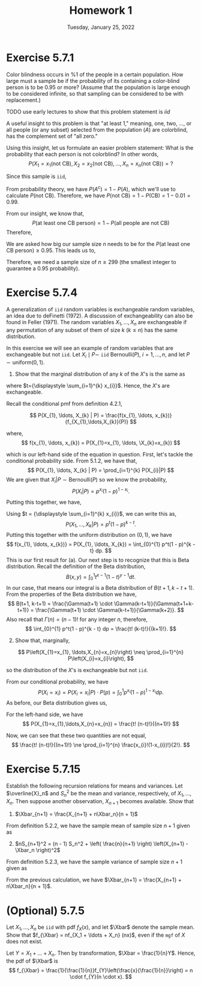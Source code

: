 #+title: Homework 1
#+date: Tuesday, January 25, 2022
#+options: toc:nil
#+latex_header: \usepackage{enumitem}
#+latex_header: \setlist[enumerate,1]{label=$\alph*)$}
#+latex_header: \usepackage{amsthm}
#+latex_header: \newenvironment{problem}{\begin{itshape}}{\end{itshape}}
#+latex_header: \newenvironment{solution}{\begin{proof}[Solution]}{\end{proof}}
#+latex_header: \newcommand{\Xbar}{\overline{X}}
#+latex_header: \allowdisplaybreaks

* Exercise 5.7.1

#+begin_problem
Color blindness occurs in $\%1$ of the people in a certain population. How large
must a sample be if the probability of its containing a color-blind person is to
be $0.95$ or more? (Assume that the population is large enough to be considered
infinite, so that sampling can be considered to be with replacement.)
#+end_problem

TODO use early lectures to show that this problem statement is $iid$

#+begin_solution
A useful insight to this problem is that "at least 1," meaning, one, two, ...,
or all people (or any subset) selected from the population ($A$) are colorblind,
has the complement set of "all zero."

Using this insight, let us formulate an easier problem statement: What is the
probability that each person is not colorblind? In other words,
\[
P\left(X_1=x_1(\text{not CB}),
X_2=x_2(\text{not CB}), \ldots, X_n=x_n(\text{not CB})\right) = ?
\]

Since this sample is =iid=,
\begin{align*}
P&\left(X_1=x_1(\text{not CB}), X_2=x_2(\text{not CB}), \ldots, X_n=x_n(\text{not CB})\right) \\
&= P(x_1) \cdot P(x_2) \cdot \ldots \cdot P(x_n) \\
&= P(\text{not CB})^n
\end{align*}

From probability theory, we have $P(A^c) = 1 - P(A)$, which we'll use to
calculate $P(\text{not CB})$. Therefore, we have $P(\text{not CB}) = 1 -
P(\text{CB}) = 1 - 0.01 = 0.99$.

From our insight, we know that,
\[
P(\text{at least one CB person}) = 1 -
P(\text{all people are not CB})
\]
Therefore,
\begin{align*}
P(\text{at least one CB person}) &= 1 - P(\text{all people are not CB}) \\
&= 1 - P(\text{person not being CB})^n \\
&= 1 - (0.99)^n
\end{align*}

We are asked how big our sample size $n$ needs to be for the $P(\text{at least
one CB person}) \ge 0.95$. This leads us to,
\begin{align*}
1 - (0.99)^n &\ge 0.95 \\
1 - 0.95 &\ge 0.99^n \\
0.99^n &\le 0.05 \\
\log 0.99^n &\le \log 0.05 \\
n \cdot \log 0.99 &\le \log 0.05 \\
\text{(log of a number} &< 1 \text{ is negative)} \\
n &\ge \frac{\log 0.05}{\log 0.99} \approx 298.072
\end{align*}

Therefore, we need a sample size of $n \ge 299$ (the smallest integer to guarantee
a $0.95$ probability).
#+end_solution

* Exercise 5.7.4
#+begin_problem
A generalization of =iid= random variables is exchangeable random variables, an
idea due to deFinetti (1972). A discussion of exchangeability can also be found
in Feller (1971). The random variables $X_{1}, \ldots, X_{n}$ are exchangeable if any
permutation of any subset of them of size $k$ ($k \leq n$) has the same
distribution.

In this exercise we will see an example of random variables that are
exchangeable but not =iid=. Let $X_{i} \mid P \sim$ =iid= $\text{Bernoulli}(P)$, $i=1,
\ldots, n$, and let $P \sim \text{uniform}(0,1)$.

1. Show that the marginal distribution of any $k$ of the $X$'s is the same as

\begin{equation}
  P\left(X_{1}=x_{1}, \ldots, X_{k}=x_{k}\right) &= \int_{0}^{1} p^{t}(1-p)^{k-t} dp \\
  &= \frac{t!(k-t) !}{(k+1) !}
\end{equation}
where $t={\displaystyle \sum_{i=1}^{k} x_{i}}$. Hence, the $X$'s are exchangeable.
#+end_problem

#+begin_solution
Recall the conditional pmf from definition 4.2.1,

\[
P(X_{1}, \ldots, X_{k} | P) = \frac{f(x_{1}, \ldots, x_{k})}{f_{X_{1},\ldots,X_{k}}(P)}
\]

where,
\[
f(x_{1}, \ldots, x_{k}) = P(X_{1}=x_{1}, \ldots, \X_{k}=x_{k})
\]

which is our left-hand side of the equation in question. First, let's tackle the
conditional probability side. From 5.1.2, we have that,
\[
P(X_{1}, \ldots, X_{k} | P) = \prod_{i=1}^{k} P(X_{i}|P)
\]
We are given that $X_{i}|P \sim \text{Bernoulli}(P)$ so we know the probability,
\[
P(X_{i}|P) = p^{x_{i}}(1 - p)^{1-x_{i}}.
\]
Putting this together, we have,
\begin{align*}
P(X_{1}, \ldots, X_{k} | P) &= \prod_{i=1}^{k} p^{x_{i}}(1 - p)^{1-x_{i}}
                       = p^{\sum_{i=1}^{k} x_{i}}(1 - p)^{\sum_{i=1}^{k}(1-x_{i})} \\
&= p^{\sum_{i=1}^{k} x_{i}}(1 - p)^{k - \sum_{i=1}^{k} x_{i}}.
\end{align*}
Using $t = {\displaystyle \sum_{i=1}^{k} x_{i}}$, we can write this as,
\[
P(X_{1}, \ldots, X_{k} | P) = p^t(1 - p)^{k - t}.
\]
Putting this together with the uniform distribution on $(0,1)$, we have
\[
f(x_{1}, \ldots, x_{k})} = P(X_{1}, \ldots, X_{k}) = \int_{0}^{1} p^t(1 - p)^{k - t} dp.
\]
This is our first result for (a). Our next step is to recognize that this is
Beta distribution. Recall the definition of the Beta distribution,
\[
B(x, y) = \int_{0}^{1}t^{x-1}(1-t)^{y-1}dt.
\]
In our case, that means our integral is a Beta distribution of $B(t+1, k-t+1)$.
From the properties of the Beta distribution we have,
\[
B(t+1, k-t+1) = \frac{\Gamma(t+1) \cdot \Gamma(k-t+1)}{\Gamma(t+1+k-t+1)} = \frac{\Gamma(t+1) \cdot \Gamma(k-t+1)}{\Gamma(k+2)}.
\]
Also recall that $\Gamma(n) = (n-1)!$ for any integer $n$, therefore,
\[
\int_{0}^{1} p^t(1 - p)^{k - t} dp = \frac{t! (k-t)!}{(k+1)!}.
\]
#+end_solution

#+begin_problem
2. [@2] Show that, marginally,
\[
  P\left(X_{1}=x_{1}, \ldots,X_{n}=x_{n}\right) \neq \prod_{i=1}^{n} P\left(X_{i}=x_{i}\right),
\]

so the distribution of the $X$'s is exchangeable but not =iid=.
#+end_problem

#+begin_solution
From our conditional probability, we have
\[
P(X_{i}=x_{i}) = P(X_{i}=x_{i}|P) \cdot P(p) = \int_{0}^{1}p^{x_{i}}(1-p)^{1-x_{i}}dp.
\]
As before, our Beta distribution gives us,
\begin{align*}
\int_{0}^{1}p^{x_{i}}(1-p)^{1-x_{i}}dp &=
\frac{\Gamma(x_{i}+1)\Gamma((1-x_{i})+1)}{\Gamma(x_{i}+1 + 1 - x_{i} + 1)} \\
&= \frac{\Gamma(x_{i}+1)\Gamma(2-x_{i})}{\Gamma(3)} \\
&= \frac{x_{i}!(1-x_{i})!}{2!}
\end{align*}

For the left-hand side, we have
\[
P(X_{1}=x_{1},\ldots,X_{n}=x_{n}) = \frac{t! (n-t)!}{(n+1)!}
\]

Now, we can see that these two quantities are not equal,
\[
\frac{t! (n-t)!}{(n+1)!} \ne \prod_{i=1}^{n} \frac{x_{i}!(1-x_{i})!}{2!}.
\]
#+end_solution

* Exercise 5.7.15

#+begin_problem
Establish the following recursion relations for means and variances. Let
$\overline{X}_n$ and $S_n^2$ be the mean and variance, respectively, of
$X_1,\ldots,X_n$. Then suppose another observation, $X_{n+1}$ becomes available. Show
that

1) $\Xbar_{n+1} = \frac{X_{n+1} + n\Xbar_n}{n + 1}$
#+end_problem

#+begin_solution
From definition $5.2.2$, we have the sample mean of sample size $n + 1$ given as

\begin{align*}
\Xbar_{n+1} &= \frac{X_1 + \ldots + X_n + X_{n+1}}{n + 1} \\
&= \frac{X_1 + \ldots + X_n}{n + 1} + \frac{X_{n+1}}{n + 1} \\
&= \frac{n}{n + 1} \cdot \frac{X_1 + \ldots + X_n}{n} + \frac{X_{n+1}}{n + 1} \\
&= \frac{n}{n + 1} \cdot \Xbar_{n} + \frac{X_{n+1}}{n + 1} \\
&= \frac{n \cdot \Xbar_{n} + X_{n+1}}{n + 1}
\end{align*}
#+end_solution

#+begin_problem
2) [@2] $nS_{n+1}^2 = (n - 1) S_n^2 + \left( \frac{n}{n+1} \right) \left(X_{n+1} -\Xbar_n \right)^2$
#+end_problem

#+begin_solution
From definition $5.2.3$, we have the sample variance of sample size $n + 1$
given as

\begin{align*}
\displaystyle
S^2 &= \frac{1}{n} \sum_{i=1}^{n+1} (X_i - \Xbar_{n+1})^2 \\
n \cdot S^2 &=\sum_{i=1}^{n+1} (X_i - \Xbar_{n+1})^2 \\
\end{align*}

From the previous calculation, we have $\Xbar_{n+1} = \frac{X_{n+1} +
n\Xbar_n}{n + 1}$.


\begin{align*}
\displaystyle
n S^2_{n+1} &= \sum_{i=1}^{n+1} \left( X_i - \frac{X_{n+1} + n\Xbar_n}{n + 1} \right)^2 \\
&= \sum_{i=1}^{n+1} \left( X_i - \Xbar_n + \Xbar_n - \frac{X_{n+1} + n\Xbar_n}{n + 1} \right)^2 \\
&= \sum_{i=1}^{n+1} \left[ \left( X_i - \Xbar_n \right) + \left( \Xbar_n - \frac{X_{n+1} + n\Xbar_n}{n + 1} \right) \right]^2 \\
&= \sum_{i=1}^{n+1} \left[ \left( X_i - \Xbar_n \right) + \left( \frac{(n+1) \Xbar_n - X_{n+1} - n\Xbar_n}{n + 1} \right) \right]^2 \\
&= \sum_{i=1}^{n+1} \left[ \left( X_i - \Xbar_n \right) + \left( \frac{\Xbar_n - X_{n+1}}{n + 1} \right) \right]^2 \\
&= \sum_{i=1}^{n+1} \left[ \left( X_i - \Xbar_n \right)^2 +
   2\left( X_i - \Xbar_n \right)\left( \frac{\Xbar_n - X_{n+1}}{n + 1} \right) +
   \left( \frac{\Xbar_n - X_{n+1}}{n + 1} \right)^2 \right] \\
&= \sum_{i=1}^{n+1} \left( X_i - \Xbar_n \right)^2 +
   \sum_{i=1}^{n+1} 2\left( X_i - \Xbar_n \right)\left( \frac{\Xbar_n - X_{n+1}}{n + 1} \right) +
   \sum_{i=1}^{n+1} \left( \frac{\Xbar_n - X_{n+1}}{n + 1} \right)^2  \\
&= \sum_{i=1}^n \left( X_i - \Xbar_n \right)^2 + \left( X_{n+1} - \Xbar_n \right)^2 \\
   & \indent + 2 \left( \frac{\Xbar_n - X_{n+1}}{n + 1} \right)
     \left[ \sum_{i=1}^n \left( X_i - \Xbar_n \right) + \left( X_{n+1} - \Xbar_n \right) \right] +
     \left( \frac{\Xbar_n - X_{n+1}}{n + 1} \right)^2 \sum_{i=1}^{n+1} 1   \\
&= (n-1)S^2_n + \left( X_{n+1} - \Xbar_n \right)^2 +
     2 \left( \frac{\Xbar_n - X_{n+1}}{n + 1} \right) \left[ 0 + \left( X_{n+1} - \Xbar_n \right) \right] \\
   & \indent + \left( \frac{\Xbar_n - X_{n+1}}{n + 1} \right)^2 (n + 1)\\
&= (n-1)S^2_n + \left( X_{n+1} - \Xbar_n \right)^2 -
     2 \frac{\left( \Xbar_n - X_{n+1} \right)^2}{n + 1} +
     \frac{\left( \Xbar_n - X_{n+1} \right)^2}{n + 1} \\
&= (n-1)S^2_n + ( X_{n+1} - \Xbar_n )^2 - \frac{(X_{n+1} - \Xbar_n)^2}{n + 1} \\
&= (n-1)S^2_n + ( X_{n+1} - \Xbar_n )^2 \left( 1 - \frac{1}{n + 1} \right) \\
&= (n-1)S^2_n + ( X_{n+1} - \Xbar_n )^2 \left( \frac{n + 1 - 1}{n + 1} \right) \\
&= (n-1)S^2_n + ( X_{n+1} - \Xbar_n )^2 \left( \frac{n}{n + 1} \right)
\end{align*}
#+end_solution

* (Optional) 5.7.5

#+begin_problem
Let $X_1, \ldots, X_n$ be =iid= with pdf $f_X(x)$, and let $\Xbar$ denote the sample
mean. Show that $f_{\Xbar} = nf_{X_1 + \ldots + X_n} (nx)$, even if the =mgf= of $X$
does not exist.
#+end_problem

#+begin_solution
Let $Y=X_{1} + \ldots + X_{n}$. Then by transformation, $\Xbar = \frac{1}{n}Y$.
Hence, the pdf of $\Xbar$ is
\[
f_{\Xbar} = \frac{1}{\frac{1}{n}}f_{Y}\left(\frac{x}{\frac{1}{n}}\right) = n
\cdot f_{Y}(n \cdot x).
\]
#+end_solution
